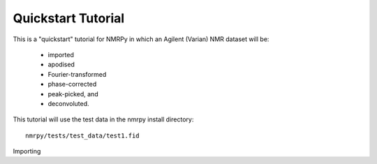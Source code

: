 ###################
Quickstart Tutorial
###################

This is a "quickstart" tutorial for NMRPy in which an Agilent (Varian) NMR dataset will be:

    * imported
    * apodised
    * Fourier-transformed
    * phase-corrected
    * peak-picked, and
    * deconvoluted.

This tutorial will use the test data in the nmrpy install directory: ::
    
    nmrpy/tests/test_data/test1.fid


Importing 
